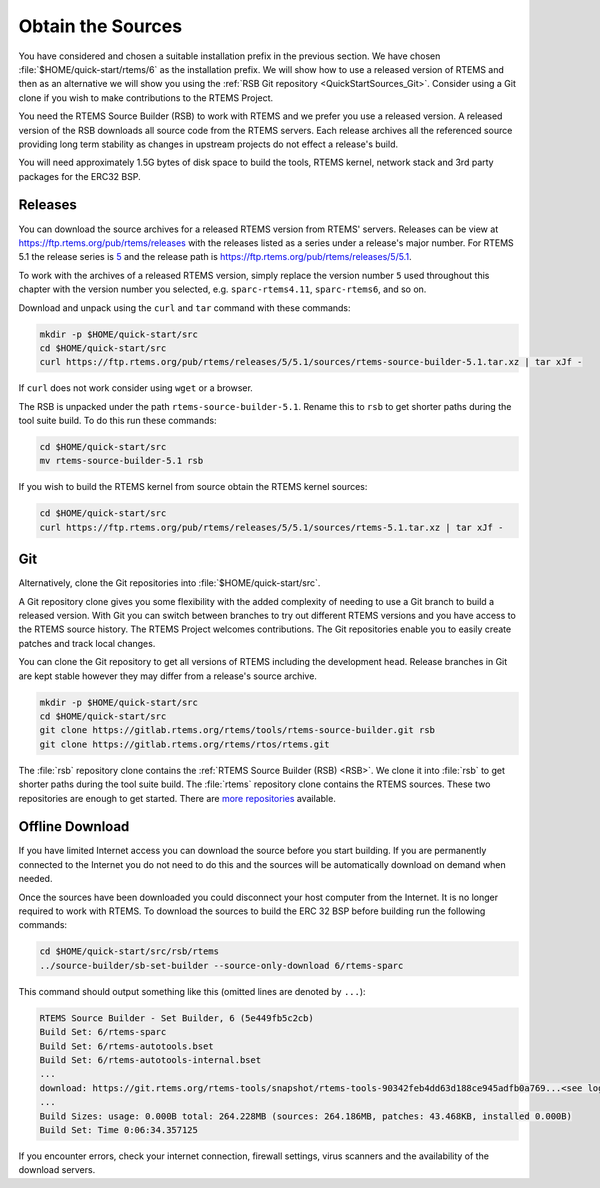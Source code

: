 .. SPDX-License-Identifier: CC-BY-SA-4.0

.. Copyright (C) 2019 embedded brains GmbH & Co. KG
.. Copyright (C) 2019 Sebastian Huber
.. Copyright (C) 2020 Chris Johns

.. _QuickStartSources:

Obtain the Sources
==================

You have considered and chosen a suitable installation prefix in the previous
section.  We have chosen :file:`$HOME/quick-start/rtems/6` as the installation
prefix. We will show how to use a released version of RTEMS and then as an
alternative we will show you using the :ref:`RSB Git repository
<QuickStartSources_Git>`. Consider using a Git clone if you wish to make
contributions to the RTEMS Project.

You need the RTEMS Source Builder (RSB) to work with RTEMS and we prefer you
use a released version. A released version of the RSB downloads all source code
from the RTEMS servers. Each release archives all the referenced source
providing long term stability as changes in upstream projects do not effect a
release's build.

You will need approximately 1.5G bytes of disk space to build the tools, RTEMS
kernel, network stack and 3rd party packages for the ERC32 BSP.

.. _QuickStartSources_Released:

Releases
--------

You can download the source archives for a released RTEMS version from RTEMS'
servers. Releases can be view at https://ftp.rtems.org/pub/rtems/releases with
the releases listed as a series under a release's major number. For RTEMS 5.1
the release series is `5 <https://ftp.rtems.org/pub/rtems/releases/5>`_ and the
release path is https://ftp.rtems.org/pub/rtems/releases/5/5.1.

To work with the archives of a released RTEMS version, simply replace the
version number ``5`` used throughout this chapter with the version number you
selected, e.g. ``sparc-rtems4.11``, ``sparc-rtems6``, and so on.

Download and unpack using the ``curl`` and ``tar`` command with these commands:

.. code-block:: none

    mkdir -p $HOME/quick-start/src
    cd $HOME/quick-start/src
    curl https://ftp.rtems.org/pub/rtems/releases/5/5.1/sources/rtems-source-builder-5.1.tar.xz | tar xJf -

If ``curl`` does not work consider using ``wget`` or a browser.

The RSB is unpacked under the path ``rtems-source-builder-5.1``. Rename this
to ``rsb`` to get shorter paths during the tool suite build. To do this run
these commands:

.. code-block:: none

    cd $HOME/quick-start/src
    mv rtems-source-builder-5.1 rsb

.. _QuickStartSources_Released_RTEMS:

If you wish to build the RTEMS kernel from source obtain the RTEMS kernel
sources:

.. code-block:: none

    cd $HOME/quick-start/src
    curl https://ftp.rtems.org/pub/rtems/releases/5/5.1/sources/rtems-5.1.tar.xz | tar xJf -

.. _QuickStartSources_Git:

Git
---

Alternatively, clone the Git repositories into :file:`$HOME/quick-start/src`.

A Git repository clone gives you some flexibility with the added complexity of
needing to use a Git branch to build a released version.  With Git you can
switch between branches to try out different RTEMS versions and you have access
to the RTEMS source history. The RTEMS Project welcomes contributions.  The Git
repositories enable you to easily create patches and track local changes.

You can clone the Git repository to get all versions of RTEMS including the
development head.  Release branches in Git are kept stable however they may
differ from a release's source archive.

.. code-block:: none

    mkdir -p $HOME/quick-start/src
    cd $HOME/quick-start/src
    git clone https://gitlab.rtems.org/rtems/tools/rtems-source-builder.git rsb
    git clone https://gitlab.rtems.org/rtems/rtos/rtems.git

The :file:`rsb` repository clone contains the :ref:`RTEMS Source Builder (RSB)
<RSB>`.  We clone it into :file:`rsb` to get shorter paths during the tool
suite build.  The :file:`rtems` repository clone contains the RTEMS sources.
These two repositories are enough to get started.  There are `more repositories
<https://gitlab.rtems.org/explore/projects>`_ available.

Offline Download
----------------

If you have limited Internet access you can download the source before you
start building. If you are permanently connected to the Internet you do not
need to do this and the sources will be automatically download on demand when
needed.

Once the sources have been downloaded you could disconnect your host computer
from the Internet.  It is no longer required to work with RTEMS. To download
the sources to build the ERC 32 BSP before building run the following commands:

.. code-block:: none

    cd $HOME/quick-start/src/rsb/rtems
    ../source-builder/sb-set-builder --source-only-download 6/rtems-sparc

This command should output something like this (omitted lines are denoted by
``...``):

.. code-block:: none

    RTEMS Source Builder - Set Builder, 6 (5e449fb5c2cb)
    Build Set: 6/rtems-sparc
    Build Set: 6/rtems-autotools.bset
    Build Set: 6/rtems-autotools-internal.bset
    ...
    download: https://git.rtems.org/rtems-tools/snapshot/rtems-tools-90342feb4dd63d188ce945adfb0a769...<see log> -> sources/rtems-tools-90342feb4dd63d188ce945adfb0a7694a42a65cd.tar.bz2
    ...
    Build Sizes: usage: 0.000B total: 264.228MB (sources: 264.186MB, patches: 43.468KB, installed 0.000B)
    Build Set: Time 0:06:34.357125

If you encounter errors, check your internet connection, firewall settings,
virus scanners and the availability of the download servers.
